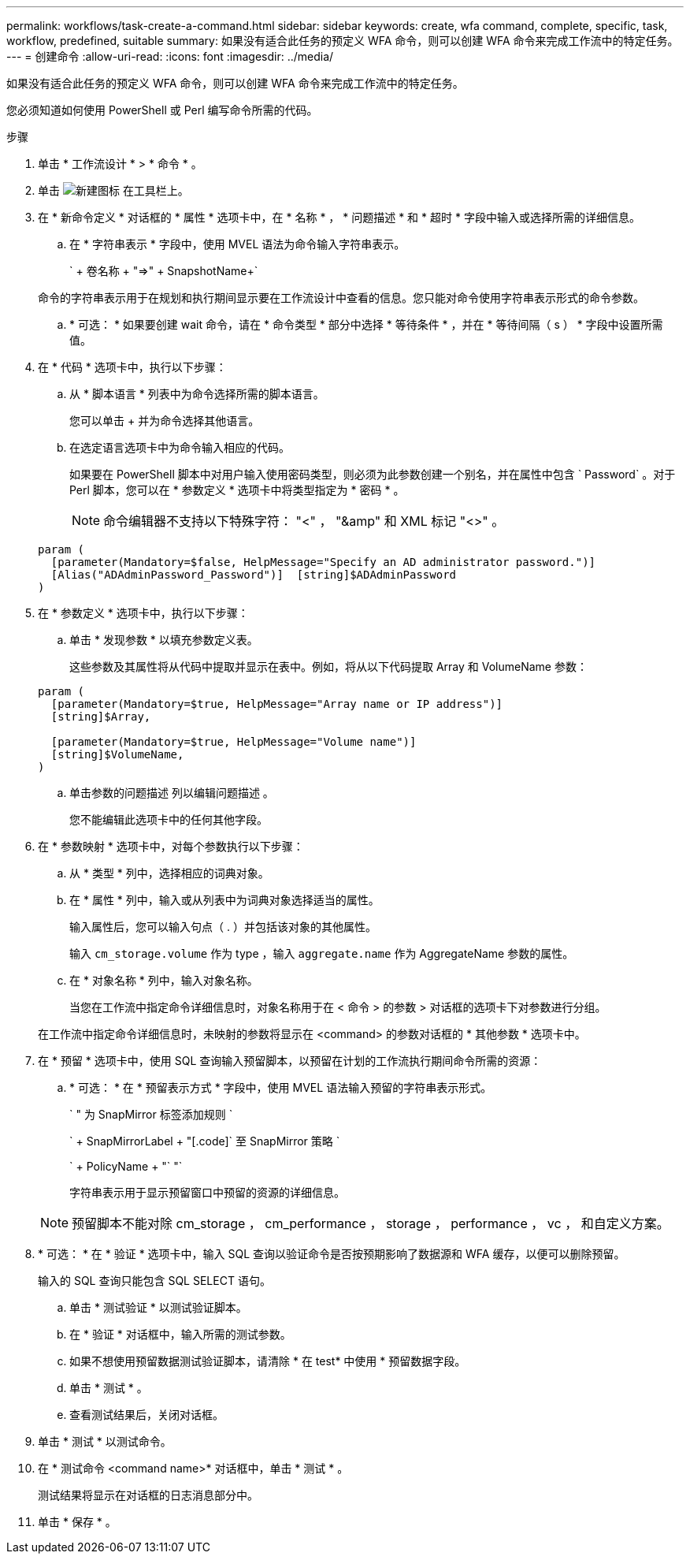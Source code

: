 ---
permalink: workflows/task-create-a-command.html 
sidebar: sidebar 
keywords: create, wfa command, complete, specific, task, workflow, predefined, suitable 
summary: 如果没有适合此任务的预定义 WFA 命令，则可以创建 WFA 命令来完成工作流中的特定任务。 
---
= 创建命令
:allow-uri-read: 
:icons: font
:imagesdir: ../media/


[role="lead"]
如果没有适合此任务的预定义 WFA 命令，则可以创建 WFA 命令来完成工作流中的特定任务。

您必须知道如何使用 PowerShell 或 Perl 编写命令所需的代码。

.步骤
. 单击 * 工作流设计 * > * 命令 * 。
. 单击 image:../media/new_wfa_icon.gif["新建图标"] 在工具栏上。
. 在 * 新命令定义 * 对话框的 * 属性 * 选项卡中，在 * 名称 * ， * 问题描述 * 和 * 超时 * 字段中输入或选择所需的详细信息。
+
.. 在 * 字符串表示 * 字段中，使用 MVEL 语法为命令输入字符串表示。
+
` + 卷名称 + "=>" + SnapshotName+`

+
命令的字符串表示用于在规划和执行期间显示要在工作流设计中查看的信息。您只能对命令使用字符串表示形式的命令参数。

.. * 可选： * 如果要创建 wait 命令，请在 * 命令类型 * 部分中选择 * 等待条件 * ，并在 * 等待间隔（ s ） * 字段中设置所需值。


. 在 * 代码 * 选项卡中，执行以下步骤：
+
.. 从 * 脚本语言 * 列表中为命令选择所需的脚本语言。
+
您可以单击 + 并为命令选择其他语言。

.. 在选定语言选项卡中为命令输入相应的代码。
+
如果要在 PowerShell 脚本中对用户输入使用密码类型，则必须为此参数创建一个别名，并在属性中包含 ` Password` 。对于 Perl 脚本，您可以在 * 参数定义 * 选项卡中将类型指定为 * 密码 * 。

+

NOTE: 命令编辑器不支持以下特殊字符： "<" ， "&amp" 和 XML 标记 "<>" 。

+
[listing]
----
param (
  [parameter(Mandatory=$false, HelpMessage="Specify an AD administrator password.")]
  [Alias("ADAdminPassword_Password")]  [string]$ADAdminPassword
)
----


. 在 * 参数定义 * 选项卡中，执行以下步骤：
+
.. 单击 * 发现参数 * 以填充参数定义表。
+
这些参数及其属性将从代码中提取并显示在表中。例如，将从以下代码提取 Array 和 VolumeName 参数：

+
[listing]
----
param (
  [parameter(Mandatory=$true, HelpMessage="Array name or IP address")]
  [string]$Array,

  [parameter(Mandatory=$true, HelpMessage="Volume name")]
  [string]$VolumeName,
)
----
.. 单击参数的问题描述 列以编辑问题描述 。
+
您不能编辑此选项卡中的任何其他字段。



. 在 * 参数映射 * 选项卡中，对每个参数执行以下步骤：
+
.. 从 * 类型 * 列中，选择相应的词典对象。
.. 在 * 属性 * 列中，输入或从列表中为词典对象选择适当的属性。
+
输入属性后，您可以输入句点（ . ）并包括该对象的其他属性。

+
输入 `cm_storage.volume` 作为 type ，输入 `aggregate.name` 作为 AggregateName 参数的属性。

.. 在 * 对象名称 * 列中，输入对象名称。
+
当您在工作流中指定命令详细信息时，对象名称用于在 < 命令 > 的参数 > 对话框的选项卡下对参数进行分组。



+
在工作流中指定命令详细信息时，未映射的参数将显示在 <command> 的参数对话框的 * 其他参数 * 选项卡中。

. 在 * 预留 * 选项卡中，使用 SQL 查询输入预留脚本，以预留在计划的工作流执行期间命令所需的资源：
+
.. * 可选： * 在 * 预留表示方式 * 字段中，使用 MVEL 语法输入预留的字符串表示形式。
+
` " 为 SnapMirror 标签添加规则 `

+
` + SnapMirrorLabel + "[.code]` 至 SnapMirror 策略 `

+
` + PolicyName + "` "`

+
字符串表示用于显示预留窗口中预留的资源的详细信息。



+

NOTE: 预留脚本不能对除 cm_storage ， cm_performance ， storage ， performance ， vc ， 和自定义方案。

. * 可选： * 在 * 验证 * 选项卡中，输入 SQL 查询以验证命令是否按预期影响了数据源和 WFA 缓存，以便可以删除预留。
+
输入的 SQL 查询只能包含 SQL SELECT 语句。

+
.. 单击 * 测试验证 * 以测试验证脚本。
.. 在 * 验证 * 对话框中，输入所需的测试参数。
.. 如果不想使用预留数据测试验证脚本，请清除 * 在 test* 中使用 * 预留数据字段。
.. 单击 * 测试 * 。
.. 查看测试结果后，关闭对话框。


. 单击 * 测试 * 以测试命令。
. 在 * 测试命令 <command name>* 对话框中，单击 * 测试 * 。
+
测试结果将显示在对话框的日志消息部分中。

. 单击 * 保存 * 。

